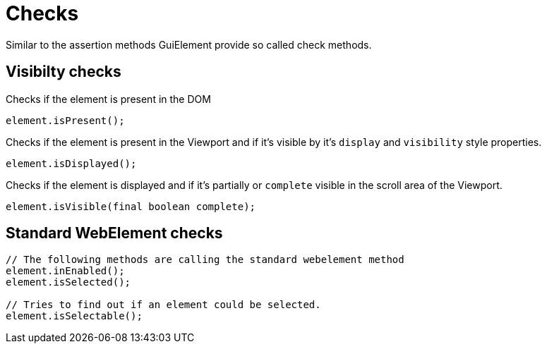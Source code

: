 = Checks

Similar to the assertion methods GuiElement provide so called check methods.

== Visibilty checks

Checks if the element is present in the DOM
[source,java]
----
element.isPresent();
----

Checks if the element is present in the Viewport
and if it's visible by it's `display` and `visibility` style properties.
[source,java]
----
element.isDisplayed();
----

Checks if the element is displayed and if it's partially or `complete` visible
in the scroll area of the Viewport.

[source,java]
----
element.isVisible(final boolean complete);
----

== Standard WebElement checks

[source,java]
----
// The following methods are calling the standard webelement method
element.inEnabled();
element.isSelected();

// Tries to find out if an element could be selected.
element.isSelectable();
----
